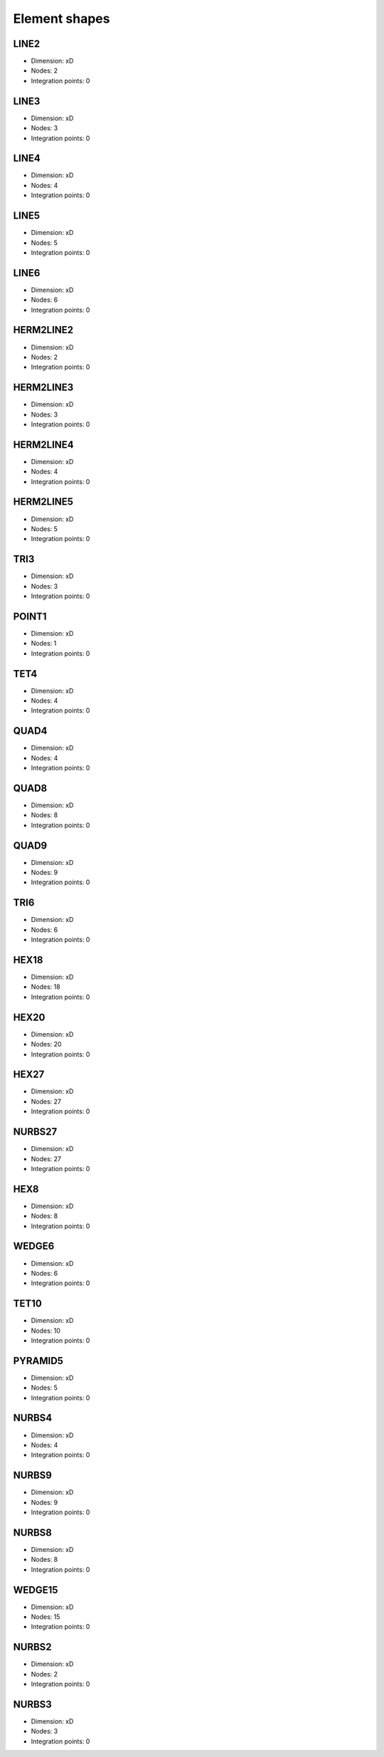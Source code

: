 .. _elementshapes:

Element shapes
--------------

.. _line2:

LINE2
~~~~~

- Dimension: xD
- Nodes: 2
- Integration points: 0

.. _line3:

LINE3
~~~~~

- Dimension: xD
- Nodes: 3
- Integration points: 0

.. _line4:

LINE4
~~~~~

- Dimension: xD
- Nodes: 4
- Integration points: 0

.. _line5:

LINE5
~~~~~

- Dimension: xD
- Nodes: 5
- Integration points: 0

.. _line6:

LINE6
~~~~~

- Dimension: xD
- Nodes: 6
- Integration points: 0

.. _herm2line2:

HERM2LINE2
~~~~~~~~~~

- Dimension: xD
- Nodes: 2
- Integration points: 0

.. _herm2line3:

HERM2LINE3
~~~~~~~~~~

- Dimension: xD
- Nodes: 3
- Integration points: 0

.. _herm2line4:

HERM2LINE4
~~~~~~~~~~

- Dimension: xD
- Nodes: 4
- Integration points: 0

.. _herm2line5:

HERM2LINE5
~~~~~~~~~~

- Dimension: xD
- Nodes: 5
- Integration points: 0

.. _tri3:

TRI3
~~~~

- Dimension: xD
- Nodes: 3
- Integration points: 0

.. _point1:

POINT1
~~~~~~

- Dimension: xD
- Nodes: 1
- Integration points: 0

.. _tet4:

TET4
~~~~

- Dimension: xD
- Nodes: 4
- Integration points: 0

.. _quad4:

QUAD4
~~~~~

- Dimension: xD
- Nodes: 4
- Integration points: 0

.. _quad8:

QUAD8
~~~~~

- Dimension: xD
- Nodes: 8
- Integration points: 0

.. _quad9:

QUAD9
~~~~~

- Dimension: xD
- Nodes: 9
- Integration points: 0

.. _tri6:

TRI6
~~~~

- Dimension: xD
- Nodes: 6
- Integration points: 0

.. _hex18:

HEX18
~~~~~

- Dimension: xD
- Nodes: 18
- Integration points: 0

.. _hex20:

HEX20
~~~~~

- Dimension: xD
- Nodes: 20
- Integration points: 0

.. _hex27:

HEX27
~~~~~

- Dimension: xD
- Nodes: 27
- Integration points: 0

.. _nurbs27:

NURBS27
~~~~~~~

- Dimension: xD
- Nodes: 27
- Integration points: 0

.. _hex8:

HEX8
~~~~

- Dimension: xD
- Nodes: 8
- Integration points: 0

.. _wedge6:

WEDGE6
~~~~~~

- Dimension: xD
- Nodes: 6
- Integration points: 0

.. _tet10:

TET10
~~~~~

- Dimension: xD
- Nodes: 10
- Integration points: 0

.. _pyramid5:

PYRAMID5
~~~~~~~~

- Dimension: xD
- Nodes: 5
- Integration points: 0

.. _nurbs4:

NURBS4
~~~~~~

- Dimension: xD
- Nodes: 4
- Integration points: 0

.. _nurbs9:

NURBS9
~~~~~~

- Dimension: xD
- Nodes: 9
- Integration points: 0

.. _nurbs8:

NURBS8
~~~~~~

- Dimension: xD
- Nodes: 8
- Integration points: 0

.. _wedge15:

WEDGE15
~~~~~~~

- Dimension: xD
- Nodes: 15
- Integration points: 0

.. _nurbs2:

NURBS2
~~~~~~

- Dimension: xD
- Nodes: 2
- Integration points: 0

.. _nurbs3:

NURBS3
~~~~~~

- Dimension: xD
- Nodes: 3
- Integration points: 0

